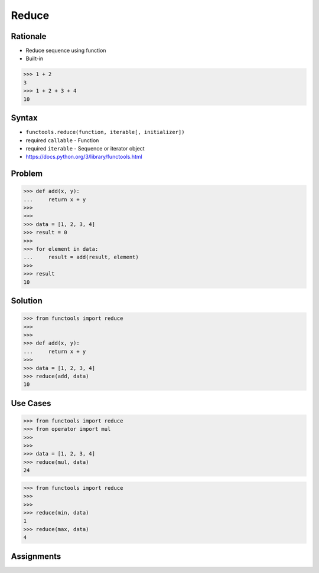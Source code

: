 Reduce
======

Rationale
---------
* Reduce sequence using function
* Built-in

>>> 1 + 2
3
>>> 1 + 2 + 3 + 4
10


Syntax
------
* ``functools.reduce(function, iterable[, initializer])``
* required ``callable`` - Function
* required ``iterable`` - Sequence or iterator object
* https://docs.python.org/3/library/functools.html


Problem
-------
>>> def add(x, y):
...     return x + y
>>>
>>>
>>> data = [1, 2, 3, 4]
>>> result = 0
>>>
>>> for element in data:
...     result = add(result, element)
>>>
>>> result
10


Solution
--------
>>> from functools import reduce
>>>
>>>
>>> def add(x, y):
...     return x + y
>>>
>>> data = [1, 2, 3, 4]
>>> reduce(add, data)
10


Use Cases
---------
>>> from functools import reduce
>>> from operator import mul
>>>
>>>
>>> data = [1, 2, 3, 4]
>>> reduce(mul, data)
24

>>> from functools import reduce
>>>
>>>
>>> reduce(min, data)
1
>>> reduce(max, data)
4


Assignments
-----------
.. todo:: Create assignments
